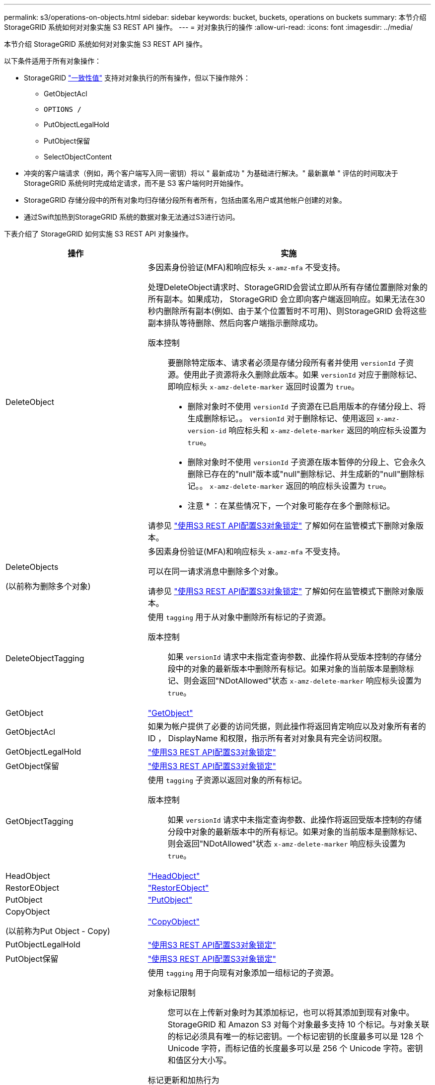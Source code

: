 ---
permalink: s3/operations-on-objects.html 
sidebar: sidebar 
keywords: bucket, buckets, operations on buckets 
summary: 本节介绍 StorageGRID 系统如何对对象实施 S3 REST API 操作。 
---
= 对对象执行的操作
:allow-uri-read: 
:icons: font
:imagesdir: ../media/


[role="lead"]
本节介绍 StorageGRID 系统如何对对象实施 S3 REST API 操作。

以下条件适用于所有对象操作：

* StorageGRID link:consistency-controls.html["一致性值"] 支持对对象执行的所有操作，但以下操作除外：
+
** GetObjectAcl
** `OPTIONS /`
** PutObjectLegalHold
** PutObject保留
** SelectObjectContent


* 冲突的客户端请求（例如，两个客户端写入同一密钥）将以 " 最新成功 " 为基础进行解决。" 最新赢单 " 评估的时间取决于 StorageGRID 系统何时完成给定请求，而不是 S3 客户端何时开始操作。
* StorageGRID 存储分段中的所有对象均归存储分段所有者所有，包括由匿名用户或其他帐户创建的对象。
* 通过Swift加热到StorageGRID 系统的数据对象无法通过S3进行访问。


下表介绍了 StorageGRID 如何实施 S3 REST API 对象操作。

[cols="1a,2a"]
|===
| 操作 | 实施 


 a| 
DeleteObject
 a| 
多因素身份验证(MFA)和响应标头 `x-amz-mfa` 不受支持。

处理DeleteObject请求时、StorageGRID会尝试立即从所有存储位置删除对象的所有副本。如果成功， StorageGRID 会立即向客户端返回响应。如果无法在30秒内删除所有副本(例如、由于某个位置暂时不可用)、则StorageGRID 会将这些副本排队等待删除、然后向客户端指示删除成功。

版本控制:: 要删除特定版本、请求者必须是存储分段所有者并使用 `versionId` 子资源。使用此子资源将永久删除此版本。如果 `versionId` 对应于删除标记、即响应标头 `x-amz-delete-marker` 返回时设置为 `true`。
+
--
* 删除对象时不使用 `versionId` 子资源在已启用版本的存储分段上、将生成删除标记。。 `versionId` 对于删除标记、使用返回 `x-amz-version-id` 响应标头和 `x-amz-delete-marker` 返回的响应标头设置为 `true`。
* 删除对象时不使用 `versionId` 子资源在版本暂停的分段上、它会永久删除已存在的"null"版本或"null"删除标记、并生成新的"null"删除标记。。 `x-amz-delete-marker` 返回的响应标头设置为 `true`。
+
* 注意 * ：在某些情况下，一个对象可能存在多个删除标记。



--


请参见 link:../s3/use-s3-api-for-s3-object-lock.html["使用S3 REST API配置S3对象锁定"] 了解如何在监管模式下删除对象版本。



 a| 
DeleteObjects

(以前称为删除多个对象)
 a| 
多因素身份验证(MFA)和响应标头 `x-amz-mfa` 不受支持。

可以在同一请求消息中删除多个对象。

请参见 link:../s3/use-s3-api-for-s3-object-lock.html["使用S3 REST API配置S3对象锁定"] 了解如何在监管模式下删除对象版本。



 a| 
DeleteObjectTagging
 a| 
使用 `tagging` 用于从对象中删除所有标记的子资源。

版本控制:: 如果 `versionId` 请求中未指定查询参数、此操作将从受版本控制的存储分段中的对象的最新版本中删除所有标记。如果对象的当前版本是删除标记、则会返回"NDotAllowed"状态 `x-amz-delete-marker` 响应标头设置为 `true`。




 a| 
GetObject
 a| 
link:get-object.html["GetObject"]



 a| 
GetObjectAcl
 a| 
如果为帐户提供了必要的访问凭据，则此操作将返回肯定响应以及对象所有者的 ID ， DisplayName 和权限，指示所有者对对象具有完全访问权限。



 a| 
GetObjectLegalHold
 a| 
link:../s3/use-s3-api-for-s3-object-lock.html["使用S3 REST API配置S3对象锁定"]



 a| 
GetObject保留
 a| 
link:../s3/use-s3-api-for-s3-object-lock.html["使用S3 REST API配置S3对象锁定"]



 a| 
GetObjectTagging
 a| 
使用 `tagging` 子资源以返回对象的所有标记。

版本控制:: 如果 `versionId` 请求中未指定查询参数、此操作将返回受版本控制的存储分段中对象的最新版本中的所有标记。如果对象的当前版本是删除标记、则会返回"NDotAllowed"状态 `x-amz-delete-marker` 响应标头设置为 `true`。




 a| 
HeadObject
 a| 
link:head-object.html["HeadObject"]



 a| 
RestorEObject
 a| 
link:post-object-restore.html["RestorEObject"]



 a| 
PutObject
 a| 
link:put-object.html["PutObject"]



 a| 
CopyObject

(以前称为Put Object - Copy)
 a| 
link:put-object-copy.html["CopyObject"]



 a| 
PutObjectLegalHold
 a| 
link:../s3/use-s3-api-for-s3-object-lock.html["使用S3 REST API配置S3对象锁定"]



 a| 
PutObject保留
 a| 
link:../s3/use-s3-api-for-s3-object-lock.html["使用S3 REST API配置S3对象锁定"]



 a| 
PutObjectTagging
 a| 
使用 `tagging` 用于向现有对象添加一组标记的子资源。

对象标记限制:: 您可以在上传新对象时为其添加标记，也可以将其添加到现有对象中。StorageGRID 和 Amazon S3 对每个对象最多支持 10 个标记。与对象关联的标记必须具有唯一的标记密钥。一个标记密钥的长度最多可以是 128 个 Unicode 字符，而标记值的长度最多可以是 256 个 Unicode 字符。密钥和值区分大小写。
标记更新和加热行为:: 使用PutObjectTags更新对象的标记时、StorageGRID不会重新加载对象。这意味着不会使用匹配 ILM 规则中指定的 " 载入行为 " 选项。通过正常后台 ILM 进程重新评估 ILM 时，更新触发的任何对象放置更改都会进行。
+
--
这意味着、如果ILM规则使用stricting选项执行加数据操作、则在无法放置所需对象(例如、新需要的位置不可用)时不会执行任何操作。更新后的对象会保留其当前位置，直到可以进行所需的位置为止。

--
解决冲突:: 冲突的客户端请求（例如，两个客户端写入同一密钥）将以 " 最新成功 " 为基础进行解决。" 最新赢单 " 评估的时间取决于 StorageGRID 系统何时完成给定请求，而不是 S3 客户端何时开始操作。
版本控制:: 如果 `versionId` 未在此请求中指定查询参数、此操作会将标记添加到受版本控制的存储分段中的对象的最新版本。如果对象的当前版本是删除标记、则会返回"NDotAllowed"状态 `x-amz-delete-marker` 响应标头设置为 `true`。




 a| 
SelectObjectContent
 a| 
link:select-object-content.html["SelectObjectContent"]

|===